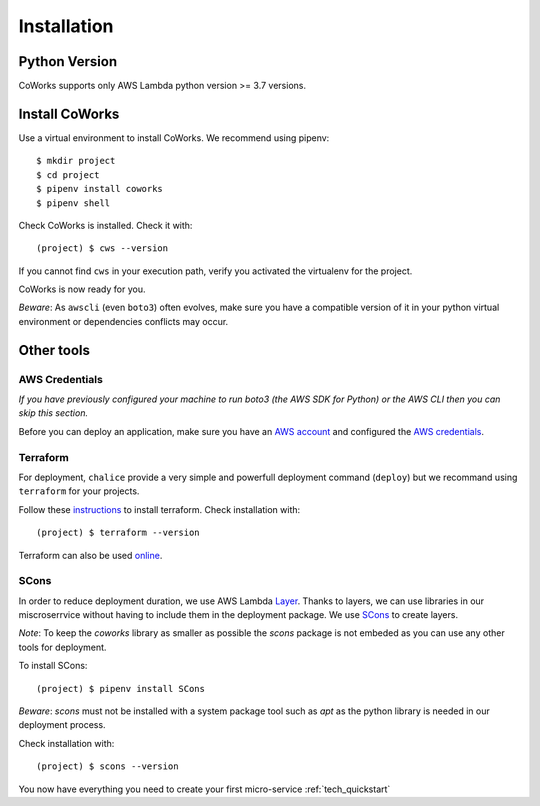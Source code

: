 .. _installation:

Installation
============

Python Version
--------------

CoWorks supports only AWS Lambda python version >= 3.7 versions.

Install CoWorks
---------------

Use a virtual environment to install CoWorks. We recommend using pipenv::

	$ mkdir project
	$ cd project
	$ pipenv install coworks
	$ pipenv shell

Check CoWorks is installed. Check it with::

	(project) $ cws --version

If you cannot find ``cws`` in your execution path, verify you activated the virtualenv for the project.

CoWorks is now ready for you.

*Beware*: As ``awscli`` (even ``boto3``) often evolves, make sure you have a compatible version of it in
your python virtual environment or dependencies conflicts may occur.

Other tools
-----------

AWS Credentials
***************

*If you have previously configured your machine to run boto3 (the AWS SDK for Python) or the
AWS CLI then you can skip this section.*

Before you can deploy an application, make sure you have an
`AWS account <https://aws.amazon.com/premiumsupport/knowledge-center/create-and-activate-aws-account>`_
and configured the
`AWS credentials <https://docs.aws.amazon.com/sdk-for-php/v3/developer-guide/guide_credentials_profiles.html>`_.

Terraform
*********

For deployment, ``chalice`` provide a very simple and powerfull deployment command (``deploy``) but we recommand using
``terraform`` for your projects.

Follow these `instructions <https://www.terraform.io/downloads.html>`_ to install terraform. Check installation with::

	(project) $ terraform --version

Terraform can also be used `online <https://www.terraform.io>`_.

SCons
*****

In order to reduce deployment duration, we use AWS Lambda
`Layer <https://docs.aws.amazon.com/lambda/latest/dg/configuration-layers.html>`_.
Thanks to layers, we can use libraries
in our miscroserrvice without having to include them in the deployment package. We use
`SCons <https://scons.org/>`_ to create layers.

*Note*: To keep the `coworks` library as smaller as possible the `scons` package is not embeded as you can
use any other tools for deployment.

To install SCons::

	(project) $ pipenv install SCons

*Beware*: `scons` must not be installed with a system package tool such as `apt` as the python library is needed in our
deployment process.

Check installation with::

	(project) $ scons --version

You now have everything you need to create your first micro-service :ref:`tech_quickstart`
